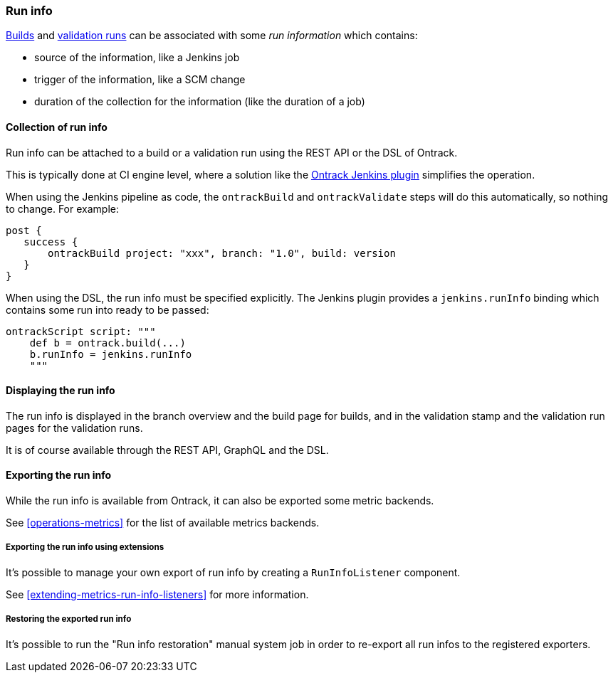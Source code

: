 [[run-info]]
=== Run info

<<builds,Builds>> and <<validation-runs,validation runs>> can be associated with some _run information_ which contains:

* source of the information, like a Jenkins job
* trigger of the information, like a SCM change
* duration of the collection for the information (like the duration of a job)

[[run-info-collection]]
==== Collection of run info

Run info can be attached to a build or a validation run using the REST API or the DSL of Ontrack.

This is typically done at CI engine level, where a solution like the
https://plugins.jenkins.io/ontrack[Ontrack Jenkins plugin] simplifies the operation.

When using the Jenkins pipeline as code, the `ontrackBuild` and `ontrackValidate` steps will do this
automatically, so nothing to change. For example:

[source,groovy]
----
post {
   success {
       ontrackBuild project: "xxx", branch: "1.0", build: version
   }
}
----

When using the DSL, the run info must be specified explicitly. The Jenkins plugin provides a `jenkins.runInfo`
binding which contains some run into ready to be passed:

[source,groovy]
----
ontrackScript script: """
    def b = ontrack.build(...)
    b.runInfo = jenkins.runInfo
    """
----

[[run-info-displaying]]
==== Displaying the run info

The run info is displayed in the branch overview and the build page for builds, and in the validation stamp
and the validation run pages for the validation runs.

It is of course available through the REST API, GraphQL and the DSL.

[[run-info-export]]
==== Exporting the run info

While the run info is available from Ontrack, it can also be exported some metric backends.

See <<operations-metrics>> for the list of available metrics backends.

[[run-info-export-extending]]
===== Exporting the run info using extensions

It's possible to manage your own export of run info by creating a `RunInfoListener` component.

See <<extending-metrics-run-info-listeners>> for more information.

[[run-info-export-restoration]]
===== Restoring the exported run info

It's possible to run the "Run info restoration" manual system job in order to re-export all run infos to the registered exporters.
